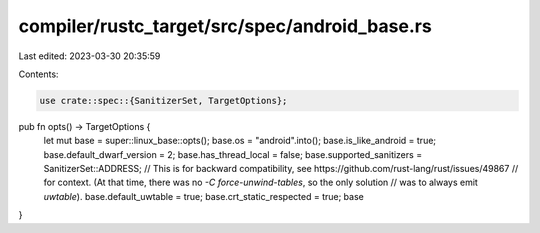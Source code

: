 compiler/rustc_target/src/spec/android_base.rs
==============================================

Last edited: 2023-03-30 20:35:59

Contents:

.. code-block:: rs

    use crate::spec::{SanitizerSet, TargetOptions};

pub fn opts() -> TargetOptions {
    let mut base = super::linux_base::opts();
    base.os = "android".into();
    base.is_like_android = true;
    base.default_dwarf_version = 2;
    base.has_thread_local = false;
    base.supported_sanitizers = SanitizerSet::ADDRESS;
    // This is for backward compatibility, see https://github.com/rust-lang/rust/issues/49867
    // for context. (At that time, there was no `-C force-unwind-tables`, so the only solution
    // was to always emit `uwtable`).
    base.default_uwtable = true;
    base.crt_static_respected = true;
    base
}


